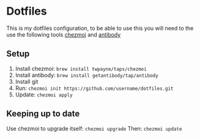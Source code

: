 * Dotfiles
  This is my dotfiles configuration, to be able to use this you will need to the use the following tools [[https://github.com/twpayne/chezmoi/][chezmoi]] and [[https://getantibody.github.io/install/][antibody]]
** Setup
1. Install chezmoi: ~brew install twpayne/taps/chezmoi~
2. Install antibody: ~brew install getantibody/tap/antibody~
3. Install git
4. Run: ~chezmoi init https://github.com/username/dotfiles.git~
5. Update: ~chezmoi apply~
** Keeping up to date
Use chezmoi to upgrade itself: ~chezmoi upgrade~
Then: ~chezmoi update~
